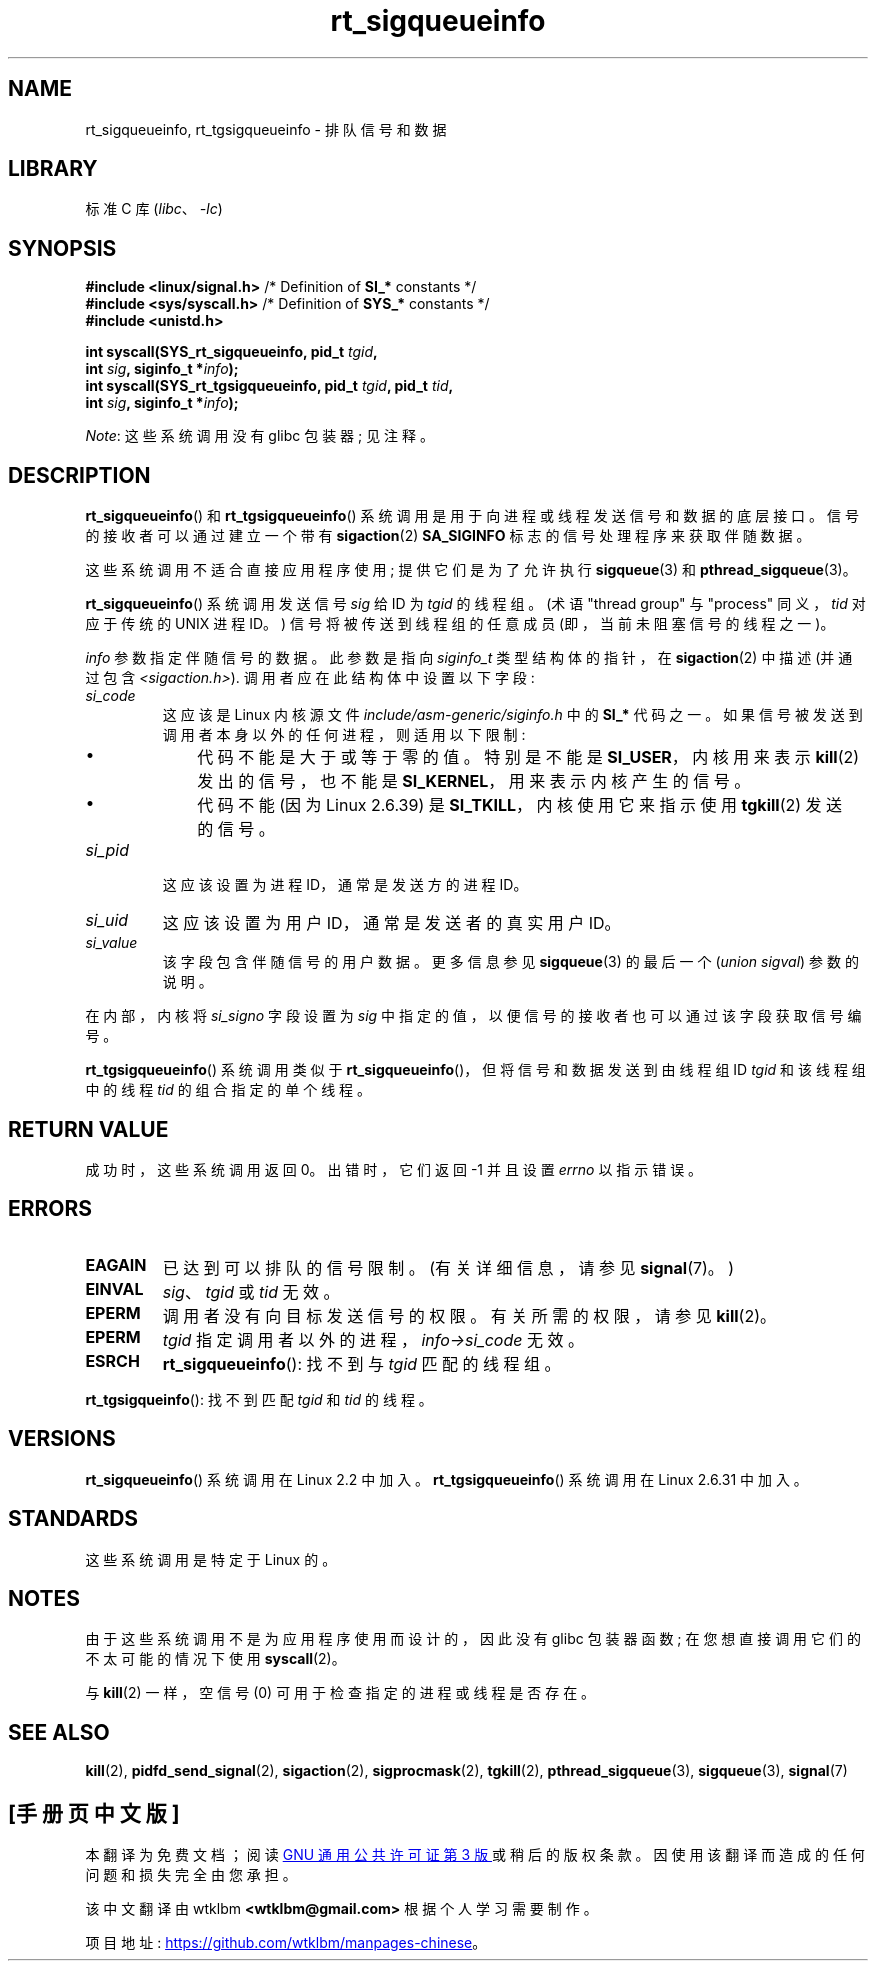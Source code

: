 .\" -*- coding: UTF-8 -*-
.\" Copyright (c) 2002, 2011 Michael Kerrisk <mtk.manpages@gmail.com>
.\"
.\" SPDX-License-Identifier: Linux-man-pages-copyleft
.\"
.\"*******************************************************************
.\"
.\" This file was generated with po4a. Translate the source file.
.\"
.\"*******************************************************************
.TH rt_sigqueueinfo 2 2023\-02\-05 "Linux man\-pages 6.03" 
.SH NAME
rt_sigqueueinfo, rt_tgsigqueueinfo \- 排队信号和数据
.SH LIBRARY
标准 C 库 (\fIlibc\fP、\fI\-lc\fP)
.SH SYNOPSIS
.nf
\fB#include <linux/signal.h>\fP     /* Definition of \fBSI_*\fP constants */
\fB#include <sys/syscall.h>\fP      /* Definition of \fBSYS_*\fP constants */
\fB#include <unistd.h>\fP
.PP
\fBint syscall(SYS_rt_sigqueueinfo, pid_t \fP\fItgid\fP\fB,\fP
\fB            int \fP\fIsig\fP\fB, siginfo_t *\fP\fIinfo\fP\fB);\fP 
\fBint syscall(SYS_rt_tgsigqueueinfo, pid_t \fP\fItgid\fP\fB, pid_t \fP\fItid\fP\fB,\fP
\fB            int \fP\fIsig\fP\fB, siginfo_t *\fP\fIinfo\fP\fB);\fP
.fi
.PP
\fINote\fP: 这些系统调用没有 glibc 包装器; 见注释。
.SH DESCRIPTION
\fBrt_sigqueueinfo\fP() 和 \fBrt_tgsigqueueinfo\fP() 系统调用是用于向进程或线程发送信号和数据的底层接口。
信号的接收者可以通过建立一个带有 \fBsigaction\fP(2) \fBSA_SIGINFO\fP 标志的信号处理程序来获取伴随数据。
.PP
这些系统调用不适合直接应用程序使用; 提供它们是为了允许执行 \fBsigqueue\fP(3) 和 \fBpthread_sigqueue\fP(3)。
.PP
\fBrt_sigqueueinfo\fP() 系统调用发送信号 \fIsig\fP 给 ID 为 \fItgid\fP 的线程组。 (术语 "thread group"
与 "process" 同义，\fItid\fP 对应于传统的 UNIX 进程 ID。) 信号将被传送到线程组的任意成员 (即，当前未阻塞信号的线程之一)。
.PP
\fIinfo\fP 参数指定伴随信号的数据。 此参数是指向 \fIsiginfo_t\fP 类型结构体的指针，在 \fBsigaction\fP(2) 中描述
(并通过包含 \fI<sigaction.h>\fP).  调用者应在此结构体中设置以下字段:
.TP 
\fIsi_code\fP
这应该是 Linux 内核源文件 \fIinclude/asm\-generic/siginfo.h\fP 中的 \fBSI_*\fP 代码之一。
如果信号被发送到调用者本身以外的任何进程，则适用以下限制:
.RS
.IP \[bu] 3
代码不能是大于或等于零的值。 特别是不能是 \fBSI_USER\fP，内核用来表示 \fBkill\fP(2) 发出的信号，也不能是
\fBSI_KERNEL\fP，用来表示内核产生的信号。
.IP \[bu]
.\" tkill(2) or
代码不能 (因为 Linux 2.6.39) 是 \fBSI_TKILL\fP，内核使用它来指示使用 \fBtgkill\fP(2) 发送的信号。
.RE
.TP 
\fIsi_pid\fP
这应该设置为进程 ID，通常是发送方的进程 ID。
.TP 
\fIsi_uid\fP
这应该设置为用户 ID，通常是发送者的真实用户 ID。
.TP 
\fIsi_value\fP
该字段包含伴随信号的用户数据。 更多信息参见 \fBsigqueue\fP(3) 的最后一个 (\fIunion sigval\fP) 参数的说明。
.PP
在内部，内核将 \fIsi_signo\fP 字段设置为 \fIsig\fP 中指定的值，以便信号的接收者也可以通过该字段获取信号编号。
.PP
\fBrt_tgsigqueueinfo\fP() 系统调用类似于 \fBrt_sigqueueinfo\fP()，但将信号和数据发送到由线程组 ID
\fItgid\fP 和该线程组中的线程 \fItid\fP 的组合指定的单个线程。
.SH "RETURN VALUE"
成功时，这些系统调用返回 0。 出错时，它们返回 \-1 并且设置 \fIerrno\fP 以指示错误。
.SH ERRORS
.TP 
\fBEAGAIN\fP
已达到可以排队的信号限制。 (有关详细信息，请参见 \fBsignal\fP(7)。)
.TP 
\fBEINVAL\fP
\fIsig\fP、\fItgid\fP 或 \fItid\fP 无效。
.TP 
\fBEPERM\fP
调用者没有向目标发送信号的权限。 有关所需的权限，请参见 \fBkill\fP(2)。
.TP 
\fBEPERM\fP
\fItgid\fP 指定调用者以外的进程，\fIinfo\->si_code\fP 无效。
.TP 
\fBESRCH\fP
\fBrt_sigqueueinfo\fP(): 找不到与 \fItgid\fP 匹配的线程组。
.PP
\fBrt_tgsigqueinfo\fP(): 找不到匹配 \fItgid\fP 和 \fItid\fP 的线程。
.SH VERSIONS
\fBrt_sigqueueinfo\fP() 系统调用在 Linux 2.2 中加入。 \fBrt_tgsigqueueinfo\fP() 系统调用在 Linux
2.6.31 中加入。
.SH STANDARDS
这些系统调用是特定于 Linux 的。
.SH NOTES
由于这些系统调用不是为应用程序使用而设计的，因此没有 glibc 包装器函数; 在您想直接调用它们的不太可能的情况下使用 \fBsyscall\fP(2)。
.PP
与 \fBkill\fP(2) 一样，空信号 (0) 可用于检查指定的进程或线程是否存在。
.SH "SEE ALSO"
\fBkill\fP(2), \fBpidfd_send_signal\fP(2), \fBsigaction\fP(2), \fBsigprocmask\fP(2),
\fBtgkill\fP(2), \fBpthread_sigqueue\fP(3), \fBsigqueue\fP(3), \fBsignal\fP(7)
.PP
.SH [手册页中文版]
.PP
本翻译为免费文档；阅读
.UR https://www.gnu.org/licenses/gpl-3.0.html
GNU 通用公共许可证第 3 版
.UE
或稍后的版权条款。因使用该翻译而造成的任何问题和损失完全由您承担。
.PP
该中文翻译由 wtklbm
.B <wtklbm@gmail.com>
根据个人学习需要制作。
.PP
项目地址:
.UR \fBhttps://github.com/wtklbm/manpages-chinese\fR
.ME 。
